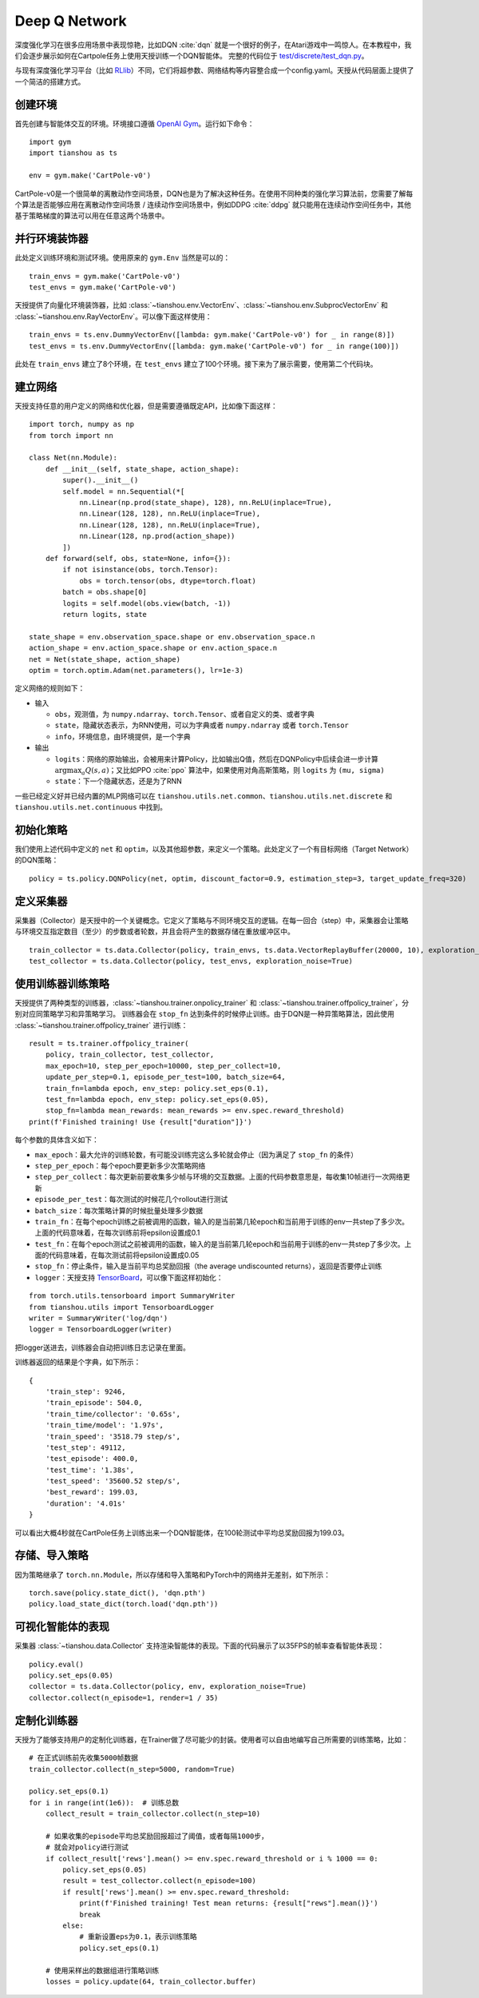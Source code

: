 Deep Q Network
==============

深度强化学习在很多应用场景中表现惊艳，比如DQN :cite:`dqn` 就是一个很好的例子，在Atari游戏中一鸣惊人。在本教程中，我们会逐步展示如何在Cartpole任务上使用天授训练一个DQN智能体。
完整的代码位于 `test/discrete/test_dqn.py <https://github.com/thu-ml/tianshou/blob/master/test/discrete/test_dqn.py>`_。

与现有深度强化学习平台（比如 `RLlib <https://github.com/ray-project/ray/tree/master/rllib/>`_）不同，它们将超参数、网络结构等内容整合成一个config.yaml。天授从代码层面上提供了一个简洁的搭建方式。


创建环境
--------

首先创建与智能体交互的环境。环境接口遵循 `OpenAI Gym <https://github.com/openai/gym>`_。运行如下命令：
::

    import gym
    import tianshou as ts

    env = gym.make('CartPole-v0')

CartPole-v0是一个很简单的离散动作空间场景，DQN也是为了解决这种任务。在使用不同种类的强化学习算法前，您需要了解每个算法是否能够应用在离散动作空间场景 / 连续动作空间场景中，例如DDPG :cite:`ddpg` 就只能用在连续动作空间任务中，其他基于策略梯度的算法可以用在任意这两个场景中。


并行环境装饰器
--------------

此处定义训练环境和测试环境。使用原来的 ``gym.Env`` 当然是可以的：
::

    train_envs = gym.make('CartPole-v0')
    test_envs = gym.make('CartPole-v0')

天授提供了向量化环境装饰器，比如 :class:`~tianshou.env.VectorEnv`、:class:`~tianshou.env.SubprocVectorEnv` 和 :class:`~tianshou.env.RayVectorEnv`。可以像下面这样使用：
::

    train_envs = ts.env.DummyVectorEnv([lambda: gym.make('CartPole-v0') for _ in range(8)])
    test_envs = ts.env.DummyVectorEnv([lambda: gym.make('CartPole-v0') for _ in range(100)])

此处在 ``train_envs`` 建立了8个环境，在 ``test_envs`` 建立了100个环境。接下来为了展示需要，使用第二个代码块。


.. _build_the_network:

建立网络
--------

天授支持任意的用户定义的网络和优化器，但是需要遵循既定API，比如像下面这样：
::

    import torch, numpy as np
    from torch import nn

    class Net(nn.Module):
        def __init__(self, state_shape, action_shape):
            super().__init__()
            self.model = nn.Sequential(*[
                nn.Linear(np.prod(state_shape), 128), nn.ReLU(inplace=True),
                nn.Linear(128, 128), nn.ReLU(inplace=True),
                nn.Linear(128, 128), nn.ReLU(inplace=True),
                nn.Linear(128, np.prod(action_shape))
            ])
        def forward(self, obs, state=None, info={}):
            if not isinstance(obs, torch.Tensor):
                obs = torch.tensor(obs, dtype=torch.float)
            batch = obs.shape[0]
            logits = self.model(obs.view(batch, -1))
            return logits, state

    state_shape = env.observation_space.shape or env.observation_space.n
    action_shape = env.action_space.shape or env.action_space.n
    net = Net(state_shape, action_shape)
    optim = torch.optim.Adam(net.parameters(), lr=1e-3)

定义网络的规则如下：

-  输入

   - ``obs``，观测值，为 ``numpy.ndarray``、``torch.Tensor``、或者自定义的类、或者字典

   - ``state``，隐藏状态表示，为RNN使用，可以为字典或者 ``numpy.ndarray`` 或者 ``torch.Tensor``

   - ``info``，环境信息，由环境提供，是一个字典

-  输出

   - ``logits``：网络的原始输出，会被用来计算Policy，比如输出Q值，然后在DQNPolicy中后续会进一步计算 :math:`\arg\max_a Q(s, a)`；又比如PPO :cite:`ppo` 算法中，如果使用对角高斯策略，则 ``logits`` 为 ``(mu, sigma)``

   - ``state``：下一个隐藏状态，还是为了RNN

一些已经定义好并已经内置的MLP网络可以在 ``tianshou.utils.net.common``、``tianshou.utils.net.discrete`` 和 ``tianshou.utils.net.continuous`` 中找到。


初始化策略
----------

我们使用上述代码中定义的 ``net`` 和 ``optim``，以及其他超参数，来定义一个策略。此处定义了一个有目标网络（Target Network）的DQN策略：
::

    policy = ts.policy.DQNPolicy(net, optim, discount_factor=0.9, estimation_step=3, target_update_freq=320)


定义采集器
----------

采集器（Collector）是天授中的一个关键概念。它定义了策略与不同环境交互的逻辑。在每一回合（step）中，采集器会让策略与环境交互指定数目（至少）的步数或者轮数，并且会将产生的数据存储在重放缓冲区中。
::

    train_collector = ts.data.Collector(policy, train_envs, ts.data.VectorReplayBuffer(20000, 10), exploration_noise=True)
    test_collector = ts.data.Collector(policy, test_envs, exploration_noise=True)


使用训练器训练策略
------------------

天授提供了两种类型的训练器，:class:`~tianshou.trainer.onpolicy_trainer` 和 :class:`~tianshou.trainer.offpolicy_trainer`，分别对应同策略学习和异策略学习。
训练器会在 ``stop_fn`` 达到条件的时候停止训练。由于DQN是一种异策略算法，因此使用 :class:`~tianshou.trainer.offpolicy_trainer` 进行训练：
::

    result = ts.trainer.offpolicy_trainer(
        policy, train_collector, test_collector,
        max_epoch=10, step_per_epoch=10000, step_per_collect=10,
        update_per_step=0.1, episode_per_test=100, batch_size=64,
        train_fn=lambda epoch, env_step: policy.set_eps(0.1),
        test_fn=lambda epoch, env_step: policy.set_eps(0.05),
        stop_fn=lambda mean_rewards: mean_rewards >= env.spec.reward_threshold)
    print(f'Finished training! Use {result["duration"]}')

每个参数的具体含义如下：

* ``max_epoch``：最大允许的训练轮数，有可能没训练完这么多轮就会停止（因为满足了 ``stop_fn`` 的条件）
* ``step_per_epoch``：每个epoch要更新多少次策略网络
* ``step_per_collect``：每次更新前要收集多少帧与环境的交互数据。上面的代码参数意思是，每收集10帧进行一次网络更新
* ``episode_per_test``：每次测试的时候花几个rollout进行测试
* ``batch_size``：每次策略计算的时候批量处理多少数据
* ``train_fn``：在每个epoch训练之前被调用的函数，输入的是当前第几轮epoch和当前用于训练的env一共step了多少次。上面的代码意味着，在每次训练前将epsilon设置成0.1
* ``test_fn``：在每个epoch测试之前被调用的函数，输入的是当前第几轮epoch和当前用于训练的env一共step了多少次。上面的代码意味着，在每次测试前将epsilon设置成0.05
* ``stop_fn``：停止条件，输入是当前平均总奖励回报（the average undiscounted returns），返回是否要停止训练
* ``logger``：天授支持 `TensorBoard <https://www.tensorflow.org/tensorboard>`_，可以像下面这样初始化：

::

    from torch.utils.tensorboard import SummaryWriter
    from tianshou.utils import TensorboardLogger
    writer = SummaryWriter('log/dqn')
    logger = TensorboardLogger(writer)

把logger送进去，训练器会自动把训练日志记录在里面。

训练器返回的结果是个字典，如下所示：
::

    {
        'train_step': 9246,
        'train_episode': 504.0,
        'train_time/collector': '0.65s',
        'train_time/model': '1.97s',
        'train_speed': '3518.79 step/s',
        'test_step': 49112,
        'test_episode': 400.0,
        'test_time': '1.38s',
        'test_speed': '35600.52 step/s',
        'best_reward': 199.03,
        'duration': '4.01s'
    }

可以看出大概4秒就在CartPole任务上训练出来一个DQN智能体，在100轮测试中平均总奖励回报为199.03。

存储、导入策略
--------------

因为策略继承了 ``torch.nn.Module``，所以存储和导入策略和PyTorch中的网络并无差别，如下所示：
::

    torch.save(policy.state_dict(), 'dqn.pth')
    policy.load_state_dict(torch.load('dqn.pth'))


可视化智能体的表现
------------------

采集器 :class:`~tianshou.data.Collector` 支持渲染智能体的表现。下面的代码展示了以35FPS的帧率查看智能体表现：
::

    policy.eval()
    policy.set_eps(0.05)
    collector = ts.data.Collector(policy, env, exploration_noise=True)
    collector.collect(n_episode=1, render=1 / 35)


.. _customized_trainer:

定制化训练器
------------

天授为了能够支持用户的定制化训练器，在Trainer做了尽可能少的封装。使用者可以自由地编写自己所需要的训练策略，比如：
::

    # 在正式训练前先收集5000帧数据
    train_collector.collect(n_step=5000, random=True)

    policy.set_eps(0.1)
    for i in range(int(1e6)):  # 训练总数
        collect_result = train_collector.collect(n_step=10)

        # 如果收集的episode平均总奖励回报超过了阈值，或者每隔1000步，
        # 就会对policy进行测试
        if collect_result['rews'].mean() >= env.spec.reward_threshold or i % 1000 == 0:
            policy.set_eps(0.05)
            result = test_collector.collect(n_episode=100)
            if result['rews'].mean() >= env.spec.reward_threshold:
                print(f'Finished training! Test mean returns: {result["rews"].mean()}')
                break
            else:
                # 重新设置eps为0.1，表示训练策略
                policy.set_eps(0.1)

        # 使用采样出的数据组进行策略训练
        losses = policy.update(64, train_collector.buffer)
